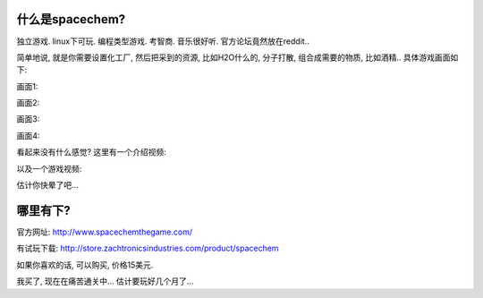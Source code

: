 什么是spacechem?
--------------------------------
.. image:: http://www.spacechemthegame.com/images/header1.jpg
   :width: 600
   :align: center

独立游戏. linux下可玩. 编程类型游戏. 考智商. 音乐很好听. 官方论坛竟然放在reddit..

简单地说, 就是你需要设置化工厂, 然后把采到的资源, 比如H2O什么的, 分子打散, 组合成需要的物质, 比如酒精.. 具体游戏画面如下:

画面1:

.. image:: http://www.spacechemthegame.com/screenshots/ss1.png
   :width: 600
   :align: center

画面2:

.. image:: http://www.spacechemthegame.com/screenshots/ss2.png
   :width: 600
   :align: center

画面3:

.. image:: http://www.spacechemthegame.com/screenshots/ss3.png
   :width: 600
   :align: center

画面4:

.. image:: http://www.spacechemthegame.com/screenshots/ss4.png
   :width: 600
   :align: center

看起来没有什么感觉? 这里有一个介绍视频:

.. raw:: html

    <object width="640" height="390"><param name="movie" value="http://www.youtube.com/v/Gk8JwvtVs38&rel=0&hl=en_US&feature=player_embedded&version=3"></param><param name="allowFullScreen" value="true"></param><param name="allowScriptAccess" value="always"></param><embed src="http://www.youtube.com/v/Gk8JwvtVs38&rel=0&hl=en_US&feature=player_embedded&version=3" type="application/x-shockwave-flash" allowfullscreen="true" allowScriptAccess="always" width="640" height="390"></embed></object><br/>

以及一个游戏视频:

.. raw:: html

    <iframe title="YouTube video player" width="480" height="390" src="http://www.youtube.com/embed/tUGUfq8_nbA" frameborder="0" allowfullscreen></iframe>

估计你快晕了吧...

哪里有下?
-----------------------------

官方网址: http://www.spacechemthegame.com/

有试玩下载: http://store.zachtronicsindustries.com/product/spacechem

如果你喜欢的话, 可以购买, 价格15美元. 

我买了, 现在在痛苦通关中... 估计要玩好几个月了...




